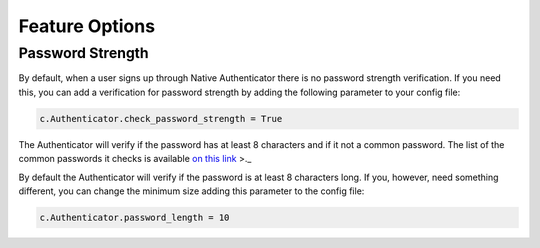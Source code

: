 Feature Options
===============

Password Strength
----------------

By default, when a user signs up through Native Authenticator there is no password strength verification. If you need this, you can add a verification for password strength by adding the following parameter to your config file:

.. code-block:: python

    c.Authenticator.check_password_strength = True

The Authenticator will verify if the password has at least 8 characters and if it not a common password. The list of the common passwords it checks is available `on this link <https://github.com/danielmiessler/SecLists/blob/master/Passwords/Common-Credentials/10-million-password-list-top-10000.txt>`_ >._  


By default the Authenticator will verify if the password is at least 8 characters long. If you, however, need something different, you can change the minimum size adding this parameter to the config file:

.. code-block:: python

    c.Authenticator.password_length = 10
